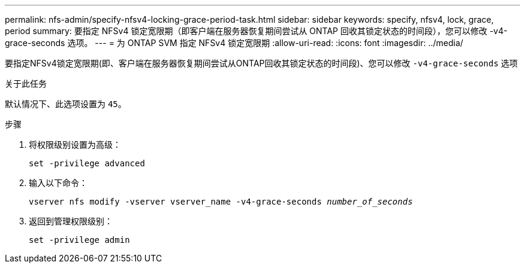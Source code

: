 ---
permalink: nfs-admin/specify-nfsv4-locking-grace-period-task.html 
sidebar: sidebar 
keywords: specify, nfsv4, lock, grace, period 
summary: 要指定 NFSv4 锁定宽限期（即客户端在服务器恢复期间尝试从 ONTAP 回收其锁定状态的时间段），您可以修改 -v4-grace-seconds 选项。 
---
= 为 ONTAP SVM 指定 NFSv4 锁定宽限期
:allow-uri-read: 
:icons: font
:imagesdir: ../media/


[role="lead"]
要指定NFSv4锁定宽限期(即、客户端在服务器恢复期间尝试从ONTAP回收其锁定状态的时间段)、您可以修改 `-v4-grace-seconds` 选项

.关于此任务
默认情况下、此选项设置为 `45`。

.步骤
. 将权限级别设置为高级：
+
`set -privilege advanced`

. 输入以下命令：
+
`vserver nfs modify -vserver vserver_name -v4-grace-seconds _number_of_seconds_`

. 返回到管理权限级别：
+
`set -privilege admin`


